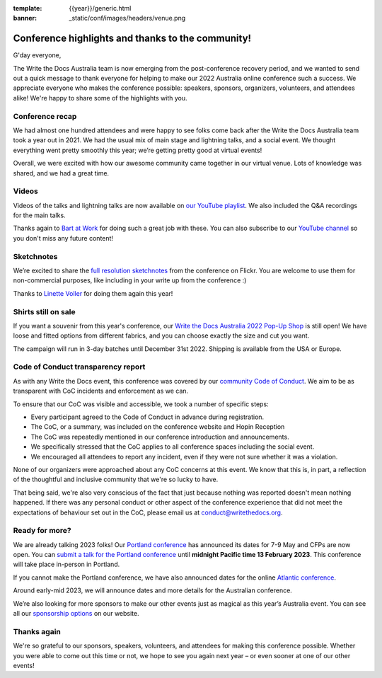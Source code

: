 :template: {{year}}/generic.html
:banner: _static/conf/images/headers/venue.png

.. post:: Dec 15, 2022
   :tags: recap, thanks, {{year}}, australia-2022

Conference highlights and thanks to the community!
--------------------------------------------------

G'day everyone,

The Write the Docs Australia team is now emerging from the post-conference recovery period, and we wanted to send out a quick message to thank everyone for helping to make our 2022 Australia online conference such a success.
We appreciate everyone who makes the conference possible: speakers, sponsors, organizers, volunteers, and attendees alike!
We're happy to share some of the highlights with you.

Conference recap
=================

We had almost one hundred attendees and were happy to see folks come back after the Write the Docs Australia team took a year out in 2021. We had the usual mix of main stage and lightning talks, and a social event.
We thought everything went pretty smoothly this year; we’re getting pretty good at virtual events!

Overall, we were excited with how our awesome community came together in our virtual venue.
Lots of knowledge was shared, and we had a great time.

Videos
======

Videos of the talks and lightning talks are now available on `our YouTube playlist <https://youtube.com/playlist?list=PLy70RNJ7dYrJB-2yuGw-bTppEDmQr5T56>`__. We also included the Q&A recordings for the main talks.

Thanks again to `Bart at Work <https://www.bartatwork.com/atwork/>`__ for doing such a great job with these. You can also subscribe to our `YouTube channel <https://www.youtube.com/writethedocs>`__ so you don't miss any future content!

Sketchnotes
============

We’re excited to share the `full resolution sketchnotes`_ from the conference on Flickr. You are welcome to use them for non-commercial purposes, like including in your write up from the conference :)

Thanks to `Linette Voller`_ for doing them again this year!

.. _full resolution sketchnotes: https://www.flickr.com/photos/writethedocs/albums/72177720304378693
.. _Linette Voller: https://twitter.com/mslanei

Shirts still on sale
====================

If you want a souvenir from this year's conference, our `Write the Docs Australia 2022 Pop-Up Shop <https://shirt.writethedocs.org/>`_ is still open! We have loose and fitted options from different fabrics, and you can choose exactly the size and cut you want.

The campaign will run in 3-day batches until December 31st 2022. Shipping is available from the USA or Europe.

Code of Conduct transparency report
===================================

As with any Write the Docs event, this conference was covered by our `community Code of Conduct <https://www.writethedocs.org/code-of-conduct/>`__.
We aim to be as transparent with CoC incidents and enforcement as we can.

To ensure that our CoC was visible and accessible, we took a number of specific steps:

- Every participant agreed to the Code of Conduct in advance during registration.
- The CoC, or a summary, was included on the conference website and Hopin Reception
- The CoC was repeatedly mentioned in our conference introduction and announcements.
- We specifically stressed that the CoC applies to all conference spaces including the social event.
- We encouraged all attendees to report any incident, even if they were not sure whether it was a violation.

None of our organizers were approached about any CoC concerns at this event.
We know that this is, in part, a reflection of the thoughtful and inclusive community that we're so lucky to have.

That being said, we're also very conscious of the fact that just because nothing was reported doesn't mean nothing happened.
If there was any personal conduct or other aspect of the conference experience that did not meet the expectations of behaviour set out in the CoC, please email us at `conduct@writethedocs.org <mailto:conduct@writethedocs.org>`_.

Ready for more?
===============

We are already talking 2023 folks! Our `Portland conference <https://www.writethedocs.org/conf/portland/2023/>`__ has announced its dates for 7-9 May and CFPs are now open.
You can `submit a talk for the Portland conference <https://www.writethedocs.org/conf/portland/2023/cfp/>`__ until **midnight Pacific time 13 February 2023**.
This conference will take place in-person in Portland.

If you cannot make the Portland conference, we have also announced dates for the online `Atlantic conference <https://www.writethedocs.org/conf/atlantic/2023/>`__.

Around early-mid 2023, we will announce dates and more details for the Australian conference.

We’re also looking for more sponsors to make our other events just as magical as this year’s Australia event.
You can see all our `sponsorship options <https://www.writethedocs.org/sponsorship/>`__ on our website.

Thanks again
============

We're so grateful to our sponsors, speakers, volunteers, and attendees for making this conference possible.
Whether you were able to come out this time or not, we hope to see you again next year – or even sooner at one of our other events!
